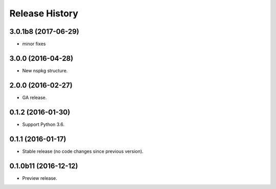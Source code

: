 .. :changelog:

Release History
===============
3.0.1b8 (2017-06-29)
++++++++++++++++++++
* minor fixes

3.0.0 (2016-04-28)
++++++++++++++++++

* New nspkg structure.

2.0.0 (2016-02-27)
++++++++++++++++++

* GA release.

0.1.2 (2016-01-30)
++++++++++++++++++

* Support Python 3.6.

0.1.1 (2016-01-17)
++++++++++++++++++

* Stable release (no code changes since previous version).

0.1.0b11 (2016-12-12)
+++++++++++++++++++++

* Preview release.
